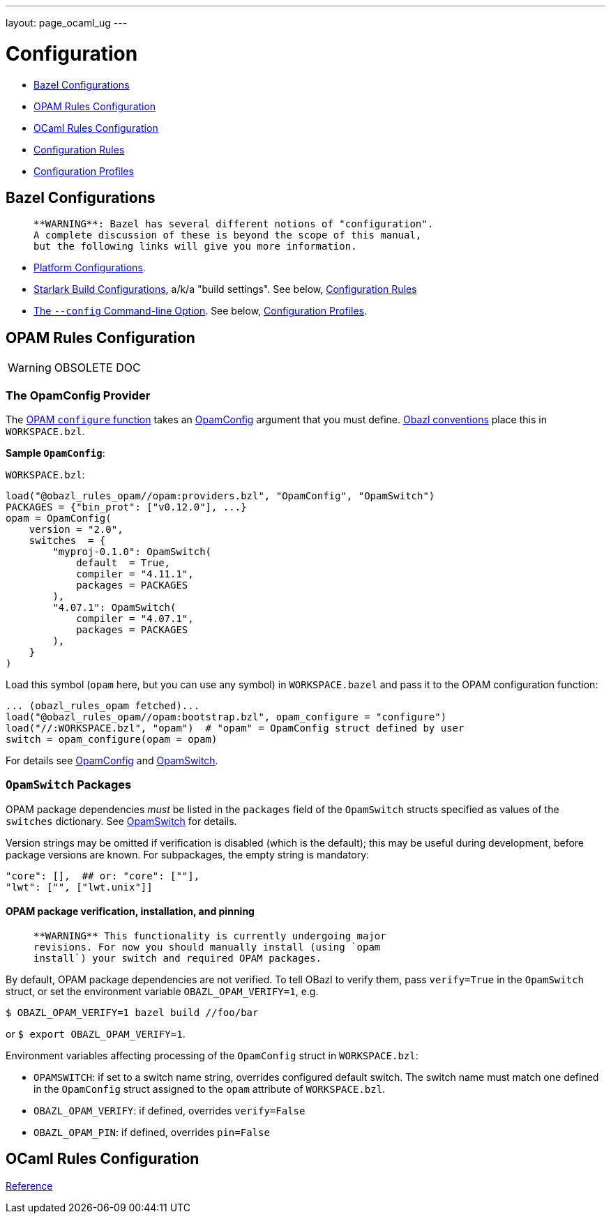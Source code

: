 ---
layout: page_ocaml_ug
---

= Configuration


* link:#bazel[Bazel Configurations]
* link:#opamconfig[OPAM Rules Configuration]
* link:#ocamlconfig[OCaml Rules Configuration]
* link:configrules.md[Configuration Rules]
* link:configprofiles.md[Configuration Profiles]

== Bazel Configurations

>    **WARNING**: Bazel has several different notions of "configuration".
>    A complete discussion of these is beyond the scope of this manual,
>    but the following links will give you more information.

* link:https://bazel.build/rules/rules#configurations[Platform Configurations].
* link:https://bazel.build/rules/config[Starlark Build Configurations], a/k/a "build settings".  See below, link:#configrules[Configuration Rules]
* link:https://docs.bazel.build/versions/master/guide.html#bazelrc-syntax-and-semantics[The `--config` Command-line Option].  See below, link:#configprofiles[Configuration Profiles].

== OPAM Rules Configuration

WARNING: OBSOLETE DOC

=== The OpamConfig Provider

The link:../refman/functions.md#opam_configure[OPAM `configure` function] takes
an link:../refman/providers_opam.md#opamconfig[OpamConfig] argument that you must define. link:conventions.md[Obazl conventions]
place this in `WORKSPACE.bzl`.

**Sample `OpamConfig`**:

`WORKSPACE.bzl`:

```
load("@obazl_rules_opam//opam:providers.bzl", "OpamConfig", "OpamSwitch")
PACKAGES = {"bin_prot": ["v0.12.0"], ...}
opam = OpamConfig(
    version = "2.0",
    switches  = {
        "myproj-0.1.0": OpamSwitch(
            default  = True,
            compiler = "4.11.1",
            packages = PACKAGES
        ),
        "4.07.1": OpamSwitch(
            compiler = "4.07.1",
            packages = PACKAGES
        ),
    }
)
```

Load this symbol (`opam` here, but you can use any symbol) in
`WORKSPACE.bazel` and pass it to the OPAM configuration function:

```
... (obazl_rules_opam fetched)...
load("@obazl_rules_opam//opam:bootstrap.bzl", opam_configure = "configure")
load("//:WORKSPACE.bzl", "opam")  # "opam" = OpamConfig struct defined by user
switch = opam_configure(opam = opam)
```

For details see link:../refman/providers_opam.md#opamconfig[OpamConfig]
and link:../refman/providers_opam.md#opamswitch[OpamSwitch].

=== `OpamSwitch` Packages

OPAM package dependencies _must_ be listed in the `packages` field of
the `OpamSwitch` structs specified as values of the `switches`
dictionary. See
link:../refman/providers_opam.md#popamswitch[OpamSwitch] for details.

Version strings may be omitted if verification is disabled (which is
the default); this may be useful during development, before package
versions are known. For subpackages, the empty string is mandatory:

```
"core": [],  ## or: "core": [""],
"lwt": ["", ["lwt.unix"]]
```

==== OPAM package verification, installation, and pinning

>    **WARNING** This functionality is currently undergoing major
>    revisions. For now you should manually install (using `opam
>    install`) your switch and required OPAM packages.

By default, OPAM package dependencies are not verified. To tell OBazl
to verify them, pass `verify=True` in the `OpamSwitch` struct, or set
the environment variable `OBAZL_OPAM_VERIFY=1`, e.g.

```
$ OBAZL_OPAM_VERIFY=1 bazel build //foo/bar
```

or `$ export OBAZL_OPAM_VERIFY=1`.


Environment variables affecting processing of the `OpamConfig` struct in `WORKSPACE.bzl`:

* `OPAMSWITCH`: if set to a switch name string, overrides configured
  default switch. The switch name must match one defined in the
  `OpamConfig` struct assigned to the `opam` attribute of `WORKSPACE.bzl`.

* `OBAZL_OPAM_VERIFY`: if defined, overrides `verify=False`

* `OBAZL_OPAM_PIN`: if defined, overrides `pin=False`

== OCaml Rules Configuration

link:../refman/functions.md#ocaml_configure[Reference]
